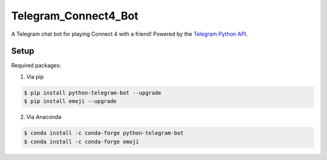 Telegram_Connect4_Bot
=====================

A Telegram chat bot for playing Connect 4 with a friend! Powered by the `Telegram Python API`_.

.. _Telegram Python API: https://github.com/python-telegram-bot/python-telegram-bot/blob/master/README.rst

Setup
-----

Required packages:

1. Via pip

.. code-block:: console

    $ pip install python-telegram-bot --upgrade
    $ pip install emoji --upgrade

2. Via Anaconda

.. code-block:: console

    $ conda install -c conda-forge python-telegram-bot
    $ conda install -c conda-forge emoji


